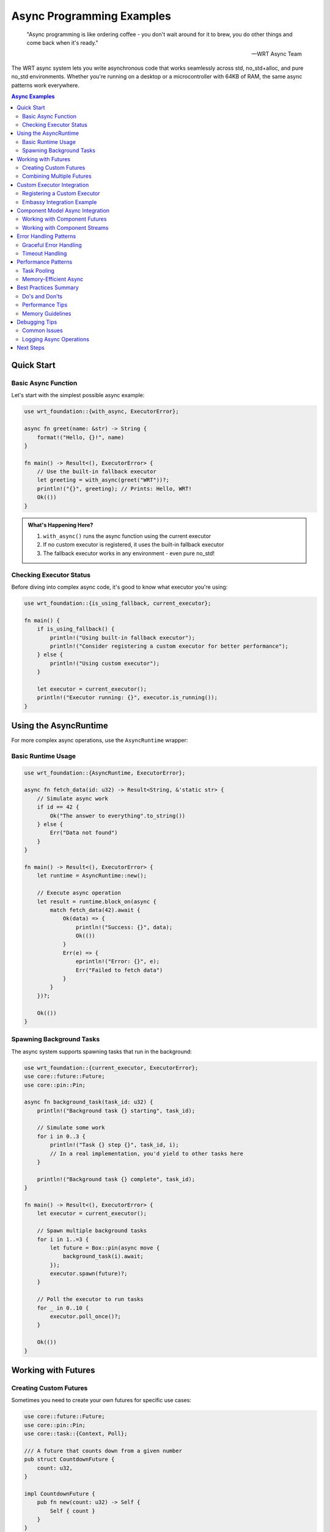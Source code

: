 ===========================
Async Programming Examples
===========================

.. image:: ../../_static/icons/execution_flow.svg
   :width: 64px
   :align: right
   :alt: Async Icon

.. epigraph::

   "Async programming is like ordering coffee - you don't wait around for it to brew, you do other things and come back when it's ready."
   
   -- WRT Async Team

The WRT async system lets you write asynchronous code that works seamlessly across std, no_std+alloc, and pure no_std environments. Whether you're running on a desktop or a microcontroller with 64KB of RAM, the same async patterns work everywhere.

.. contents:: Async Examples
   :local:
   :depth: 3

Quick Start
===========

Basic Async Function
--------------------

Let's start with the simplest possible async example:

.. code-block:: rust

   use wrt_foundation::{with_async, ExecutorError};
   
   async fn greet(name: &str) -> String {
       format!("Hello, {}!", name)
   }
   
   fn main() -> Result<(), ExecutorError> {
       // Use the built-in fallback executor
       let greeting = with_async(greet("WRT"))?;
       println!("{}", greeting); // Prints: Hello, WRT!
       Ok(())
   }

.. admonition:: What's Happening Here?
   :class: note

   1. ``with_async()`` runs the async function using the current executor
   2. If no custom executor is registered, it uses the built-in fallback executor
   3. The fallback executor works in any environment - even pure no_std!

Checking Executor Status
------------------------

Before diving into complex async code, it's good to know what executor you're using:

.. code-block:: rust

   use wrt_foundation::{is_using_fallback, current_executor};
   
   fn main() {
       if is_using_fallback() {
           println!("Using built-in fallback executor");
           println!("Consider registering a custom executor for better performance");
       } else {
           println!("Using custom executor");
       }
       
       let executor = current_executor();
       println!("Executor running: {}", executor.is_running());
   }

Using the AsyncRuntime
======================

For more complex async operations, use the ``AsyncRuntime`` wrapper:

Basic Runtime Usage
-------------------

.. code-block:: rust

   use wrt_foundation::{AsyncRuntime, ExecutorError};
   
   async fn fetch_data(id: u32) -> Result<String, &'static str> {
       // Simulate async work
       if id == 42 {
           Ok("The answer to everything".to_string())
       } else {
           Err("Data not found")
       }
   }
   
   fn main() -> Result<(), ExecutorError> {
       let runtime = AsyncRuntime::new();
       
       // Execute async operation
       let result = runtime.block_on(async {
           match fetch_data(42).await {
               Ok(data) => {
                   println!("Success: {}", data);
                   Ok(())
               }
               Err(e) => {
                   eprintln!("Error: {}", e);
                   Err("Failed to fetch data")
               }
           }
       })?;
       
       Ok(())
   }

Spawning Background Tasks
-------------------------

The async system supports spawning tasks that run in the background:

.. code-block:: rust

   use wrt_foundation::{current_executor, ExecutorError};
   use core::future::Future;
   use core::pin::Pin;
   
   async fn background_task(task_id: u32) {
       println!("Background task {} starting", task_id);
       
       // Simulate some work
       for i in 0..3 {
           println!("Task {} step {}", task_id, i);
           // In a real implementation, you'd yield to other tasks here
       }
       
       println!("Background task {} complete", task_id);
   }
   
   fn main() -> Result<(), ExecutorError> {
       let executor = current_executor();
       
       // Spawn multiple background tasks
       for i in 1..=3 {
           let future = Box::pin(async move {
               background_task(i).await;
           });
           executor.spawn(future)?;
       }
       
       // Poll the executor to run tasks
       for _ in 0..10 {
           executor.poll_once()?;
       }
       
       Ok(())
   }

Working with Futures
====================

Creating Custom Futures
------------------------

Sometimes you need to create your own futures for specific use cases:

.. code-block:: rust

   use core::future::Future;
   use core::pin::Pin;
   use core::task::{Context, Poll};
   
   /// A future that counts down from a given number
   pub struct CountdownFuture {
       count: u32,
   }
   
   impl CountdownFuture {
       pub fn new(count: u32) -> Self {
           Self { count }
       }
   }
   
   impl Future for CountdownFuture {
       type Output = &'static str;
       
       fn poll(mut self: Pin<&mut Self>, _cx: &mut Context<'_>) -> Poll<Self::Output> {
           if self.count == 0 {
               Poll::Ready("Countdown complete!")
           } else {
               println!("Counting down: {}", self.count);
               self.count -= 1;
               Poll::Pending
           }
       }
   }
   
   // Usage
   use wrt_foundation::with_async;
   
   fn main() -> Result<(), ExecutorError> {
       let countdown = CountdownFuture::new(3);
       let result = with_async(countdown)?;
       println!("{}", result);
       Ok(())
   }

Combining Multiple Futures
---------------------------

You can combine multiple async operations:

.. code-block:: rust

   async fn fetch_user(id: u32) -> Result<String, &'static str> {
       match id {
           1 => Ok("Alice".to_string()),
           2 => Ok("Bob".to_string()),
           _ => Err("User not found"),
       }
   }
   
   async fn fetch_user_posts(user: &str) -> Result<Vec<String>, &'static str> {
       match user {
           "Alice" => Ok(vec!["Hello World".to_string(), "Rust is great".to_string()]),
           "Bob" => Ok(vec!["async/await rocks".to_string()]),
           _ => Err("No posts found"),
       }
   }
   
   async fn get_user_info(id: u32) -> Result<(String, Vec<String>), &'static str> {
       // Sequential async operations
       let user = fetch_user(id).await?;
       let posts = fetch_user_posts(&user).await?;
       Ok((user, posts))
   }
   
   fn main() -> Result<(), ExecutorError> {
       let result = with_async(async {
           match get_user_info(1).await {
               Ok((user, posts)) => {
                   println!("User: {}", user);
                   println!("Posts: {:?}", posts);
               }
               Err(e) => eprintln!("Error: {}", e),
           }
       })?;
       
       Ok(())
   }

Custom Executor Integration
===========================

Registering a Custom Executor
------------------------------

Here's how to create and register a simple custom executor:

.. code-block:: rust

   use wrt_foundation::{
       WrtExecutor, ExecutorError, TaskHandle, BoxedFuture,
       register_executor, current_executor
   };
   use core::future::Future;
   
   /// Simple custom executor that logs all operations
   struct LoggingExecutor {
       name: &'static str,
   }
   
   impl LoggingExecutor {
       fn new(name: &'static str) -> Self {
           Self { name }
       }
   }
   
   impl WrtExecutor for LoggingExecutor {
       fn spawn(&self, future: BoxedFuture<'_, ()>) -> Result<TaskHandle, ExecutorError> {
           println!("[{}] Spawning task", self.name);
           // In a real implementation, you'd store and execute the future
           Ok(TaskHandle { id: 1, waker: None })
       }
       
       fn block_on<F: Future>(&self, future: F) -> Result<F::Output, ExecutorError> {
           println!("[{}] Blocking on future", self.name);
           // In a real implementation, you'd run the future to completion
           // For this example, we'll return an error
           Err(ExecutorError::NotSupported)
       }
       
       fn poll_once(&self) -> Result<(), ExecutorError> {
           println!("[{}] Polling tasks", self.name);
           Ok(())
       }
       
       fn is_running(&self) -> bool {
           true
       }
       
       fn shutdown(&self) -> Result<(), ExecutorError> {
           println!("[{}] Shutting down", self.name);
           Ok(())
       }
   }
   
   fn main() -> Result<(), ExecutorError> {
       // Create and register custom executor
       let custom_executor = Box::new(LoggingExecutor::new("MyExecutor"));
       register_executor(custom_executor)?;
       
       // Now all async operations will use our custom executor
       let executor = current_executor();
       println!("Using custom executor: {}", !is_using_fallback());
       
       // Try to spawn a task (will log the operation)
       let future = Box::pin(async {
           println!("Task is running!");
       });
       executor.spawn(future)?;
       
       Ok(())
   }

Embassy Integration Example
---------------------------

For embedded systems, you can integrate with Embassy:

.. code-block:: rust

   #[cfg(feature = "embassy")]
   mod embassy_integration {
       use wrt_foundation::{WrtExecutor, ExecutorError, TaskHandle, BoxedFuture};
       use embassy_executor::Executor;
       use core::future::Future;
       
       pub struct EmbassyAdapter {
           executor: &'static Executor,
       }
       
       impl EmbassyAdapter {
           pub fn new(executor: &'static Executor) -> Self {
               Self { executor }
           }
       }
       
       impl WrtExecutor for EmbassyAdapter {
           fn spawn(&self, future: BoxedFuture<'_, ()>) -> Result<TaskHandle, ExecutorError> {
               self.executor.spawner().spawn(async move {
                   future.await;
               }).map_err(|_| ExecutorError::OutOfResources)?;
               
               Ok(TaskHandle { id: 0, waker: None })
           }
           
           fn block_on<F: Future>(&self, _future: F) -> Result<F::Output, ExecutorError> {
               // Embassy doesn't support block_on in no_std environments
               Err(ExecutorError::NotSupported)
           }
           
           fn poll_once(&self) -> Result<(), ExecutorError> {
               // Embassy handles polling internally
               Ok(())
           }
           
           fn is_running(&self) -> bool { true }
           fn shutdown(&self) -> Result<(), ExecutorError> { Ok(()) }
       }
       
       pub fn setup_embassy(executor: &'static Executor) -> Result<(), ExecutorError> {
           let adapter = Box::new(EmbassyAdapter::new(executor));
           wrt_foundation::register_executor(adapter)
       }
   }

Component Model Async Integration
=================================

When both ``async-api`` and ``component-model-async`` features are enabled, you can work with Component Model async types:

Working with Component Futures
-------------------------------

.. code-block:: rust

   #[cfg(all(feature = "async-api", feature = "component-model-async"))]
   mod component_async {
       use wrt_foundation::{
           ComponentFuture, ComponentFutureBridge, FutureHandle,
           AsyncRuntime, ValType
       };
       
       async fn work_with_component_future() -> Result<u32, ExecutorError> {
           // Create a Component Model future
           let component_future = ComponentFuture::new(
               FutureHandle(42),
               ValType::I32
           );
           
           // Bridge it to a Rust future
           let rust_future = ComponentFutureBridge::new(component_future);
           
           // Await the result
           let result = rust_future.await?;
           Ok(result)
       }
       
       pub fn example() -> Result<(), ExecutorError> {
           let runtime = AsyncRuntime::new();
           runtime.block_on(async {
               match work_with_component_future().await {
                   Ok(value) => println!("Component future result: {}", value),
                   Err(e) => eprintln!("Error: {:?}", e),
               }
           })
       }
   }

Working with Component Streams
------------------------------

.. code-block:: rust

   #[cfg(all(feature = "async-api", feature = "component-model-async"))]
   mod component_streams {
       use wrt_foundation::{
           ComponentStream, ComponentStreamBridge, StreamHandle,
           ValType
       };
       
       async fn process_stream() -> Result<Vec<u32>, ExecutorError> {
           let mut component_stream = ComponentStream::new(
               StreamHandle(1),
               ValType::I32
           );
           
           // Write some test data
           component_stream.try_write(1).unwrap();
           component_stream.try_write(2).unwrap();
           component_stream.try_write(3).unwrap();
           component_stream.close_write();
           
           let mut stream_bridge = ComponentStreamBridge::new(component_stream);
           let mut results = Vec::new();
           
           // Read all values from the stream
           loop {
               match stream_bridge.poll_next(&mut Context::from_waker(&waker)) {
                   Poll::Ready(Some(value)) => results.push(value),
                   Poll::Ready(None) => break, // Stream closed
                   Poll::Pending => continue,
               }
           }
           
           Ok(results)
       }
   }

Error Handling Patterns
========================

Graceful Error Handling
------------------------

Always handle async errors gracefully:

.. code-block:: rust

   use wrt_foundation::{ExecutorError, with_async};
   
   async fn risky_operation(should_fail: bool) -> Result<&'static str, &'static str> {
       if should_fail {
           Err("Something went wrong!")
       } else {
           Ok("Success!")
       }
   }
   
   fn main() {
       // Good: Explicit error handling
       match with_async(risky_operation(false)) {
           Ok(Ok(result)) => println!("Operation succeeded: {}", result),
           Ok(Err(app_error)) => eprintln!("Application error: {}", app_error),
           Err(ExecutorError::TaskPanicked) => eprintln!("Task panicked!"),
           Err(ExecutorError::OutOfResources) => eprintln!("Too many concurrent tasks"),
           Err(e) => eprintln!("Executor error: {:?}", e),
       }
   }

Timeout Handling
----------------

Implement timeouts for async operations:

.. code-block:: rust

   use core::future::Future;
   use core::pin::Pin;
   use core::task::{Context, Poll};
   
   /// A future that times out after a certain number of polls
   pub struct TimeoutFuture<F> {
       future: Pin<Box<F>>,
       remaining_polls: u32,
   }
   
   impl<F: Future> TimeoutFuture<F> {
       pub fn new(future: F, max_polls: u32) -> Self {
           Self {
               future: Box::pin(future),
               remaining_polls: max_polls,
           }
       }
   }
   
   impl<F: Future> Future for TimeoutFuture<F> {
       type Output = Result<F::Output, &'static str>;
       
       fn poll(mut self: Pin<&mut Self>, cx: &mut Context<'_>) -> Poll<Self::Output> {
           if self.remaining_polls == 0 {
               return Poll::Ready(Err("Timeout"));
           }
           
           self.remaining_polls -= 1;
           
           match self.future.as_mut().poll(cx) {
               Poll::Ready(output) => Poll::Ready(Ok(output)),
               Poll::Pending => Poll::Pending,
           }
       }
   }
   
   // Usage
   async fn slow_operation() -> &'static str {
       // This would normally take a long time
       "Finally done!"
   }
   
   fn main() -> Result<(), ExecutorError> {
       let timeout_future = TimeoutFuture::new(slow_operation(), 5);
       
       match with_async(timeout_future)? {
           Ok(result) => println!("Success: {}", result),
           Err(timeout_err) => eprintln!("Timeout: {}", timeout_err),
       }
       
       Ok(())
   }

Performance Patterns
====================

Task Pooling
------------

Limit concurrent tasks to avoid resource exhaustion:

.. code-block:: rust

   use wrt_foundation::{current_executor, ExecutorError};
   use wrt_foundation::bounded_collections::BoundedVec;
   
   const MAX_CONCURRENT_TASKS: usize = 8;
   
   async fn process_item(id: u32) -> Result<String, &'static str> {
       // Simulate processing
       Ok(format!("Processed item {}", id))
   }
   
   fn process_items_concurrently(items: &[u32]) -> Result<(), ExecutorError> {
       let executor = current_executor();
       let mut active_tasks = BoundedVec::<TaskHandle, MAX_CONCURRENT_TASKS>::new();
       
       for &item_id in items {
           // Wait if we've hit the task limit
           while active_tasks.len() >= MAX_CONCURRENT_TASKS {
               // In a real implementation, you'd wait for tasks to complete
               executor.poll_once()?;
               // Remove completed tasks (simplified)
               active_tasks.clear(); // In reality, you'd track completion
           }
           
           // Spawn new task
           let future = Box::pin(async move {
               match process_item(item_id).await {
                   Ok(result) => println!("{}", result),
                   Err(e) => eprintln!("Error processing {}: {}", item_id, e),
               }
           });
           
           let handle = executor.spawn(future)?;
           active_tasks.push(handle).unwrap(); // Safe due to length check above
       }
       
       // Wait for remaining tasks to complete
       while !active_tasks.is_empty() {
           executor.poll_once()?;
           // Remove completed tasks (simplified)
           active_tasks.clear();
       }
       
       Ok(())
   }

Memory-Efficient Async
----------------------

Use bounded collections to manage memory usage:

.. code-block:: rust

   use wrt_foundation::bounded_collections::{BoundedVec, BoundedQueue};
   
   const BUFFER_SIZE: usize = 32;
   
   /// Async producer-consumer pattern with bounded queues
   pub struct AsyncProducerConsumer<T> {
       queue: BoundedQueue<T, BUFFER_SIZE>,
   }
   
   impl<T> AsyncProducerConsumer<T> {
       pub fn new() -> Self {
           Self {
               queue: BoundedQueue::new(),
           }
       }
       
       pub async fn produce(&mut self, item: T) -> Result<(), &'static str> {
           // In a real implementation, this would wait for space
           self.queue.push(item).map_err(|_| "Queue full")
       }
       
       pub async fn consume(&mut self) -> Option<T> {
           // In a real implementation, this would wait for items
           self.queue.pop()
       }
   }

Best Practices Summary
======================

Do's and Don'ts
---------------

.. list-table:: Async Best Practices
   :header-rows: 1
   :widths: 50 50

   * - ✅ Do
     - ❌ Don't
   * - Use ``with_async()`` for simple cases
     - Call ``.unwrap()`` on async results
   * - Handle all error cases explicitly
     - Block indefinitely without timeouts
   * - Limit concurrent task count
     - Spawn unlimited background tasks
   * - Use bounded collections
     - Allocate unbounded memory
   * - Register executors early
     - Change executors during runtime
   * - Test with fallback executor first
     - Assume custom executor is available

Performance Tips
----------------

1. **Start Simple**: Use the fallback executor for prototyping
2. **Measure First**: Profile before optimizing async code
3. **Bound Resources**: Always limit concurrent tasks and memory usage
4. **Choose Right Executor**: Match executor to your environment
5. **Error Fast**: Fail quickly rather than hanging indefinitely

Memory Guidelines
-----------------

1. **No Hidden Allocations**: WRT async system never allocates secretly
2. **Bounded Everything**: Use bounded collections for task queues
3. **Stack-First**: Prefer stack allocation over heap when possible
4. **Measure Usage**: Monitor actual memory consumption

Debugging Tips
==============

Common Issues
-------------

.. list-table:: Troubleshooting Async Issues
   :header-rows: 1
   :widths: 40 60

   * - Problem
     - Solution
   * - "Executor not running"
     - Check if executor was properly registered and is_running() returns true
   * - "Out of resources"
     - Reduce MAX_TASKS or implement task pooling
   * - "Task never completes"
     - Add timeout handling and debug polling behavior
   * - "Panics in async code"
     - Add explicit error handling, avoid unwrap()

Logging Async Operations
------------------------

Add logging to track async execution:

.. code-block:: rust

   async fn logged_operation(id: u32) -> Result<String, &'static str> {
       println!("Starting operation {}", id);
       
       // Simulate work
       let result = format!("Result for {}", id);
       
       println!("Completed operation {}", id);
       Ok(result)
   }
   
   fn main() -> Result<(), ExecutorError> {
       let result = with_async(logged_operation(42))?;
       match result {
           Ok(value) => println!("Final result: {}", value),
           Err(e) => eprintln!("Operation failed: {}", e),
       }
       Ok(())
   }

Next Steps
==========

Now that you've learned the basics of WRT async programming:

1. **Experiment**: Try the examples with different executors
2. **Build**: Create your own async functions and patterns
3. **Integrate**: Choose and integrate an appropriate executor for your platform
4. **Optimize**: Profile and tune performance for your specific use case

For more advanced topics, see:

- :doc:`../../development/async_executor_integration` - Technical implementation details
- :doc:`../../architecture/04_dynamic_behavior/concurrency_model` - Concurrency architecture
- :doc:`../platform/` - Platform-specific async examples
- `Component Model Async Specification <https://github.com/WebAssembly/component-model/blob/main/design/mvp/Async.md>`_